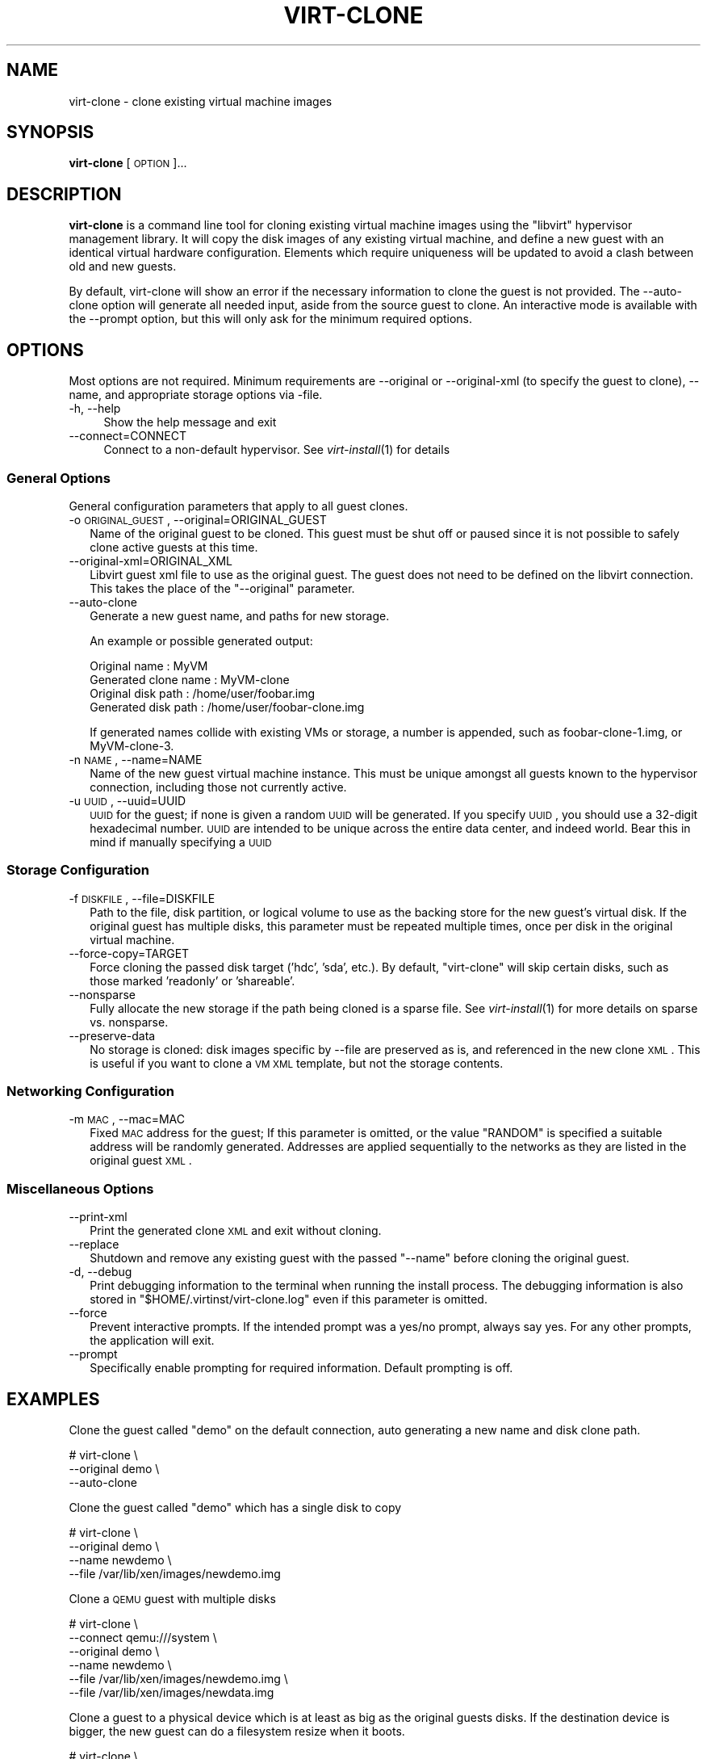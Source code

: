 .\" Automatically generated by Pod::Man 2.23 (Pod::Simple 3.14)
.\"
.\" Standard preamble:
.\" ========================================================================
.de Sp \" Vertical space (when we can't use .PP)
.if t .sp .5v
.if n .sp
..
.de Vb \" Begin verbatim text
.ft CW
.nf
.ne \\$1
..
.de Ve \" End verbatim text
.ft R
.fi
..
.\" Set up some character translations and predefined strings.  \*(-- will
.\" give an unbreakable dash, \*(PI will give pi, \*(L" will give a left
.\" double quote, and \*(R" will give a right double quote.  \*(C+ will
.\" give a nicer C++.  Capital omega is used to do unbreakable dashes and
.\" therefore won't be available.  \*(C` and \*(C' expand to `' in nroff,
.\" nothing in troff, for use with C<>.
.tr \(*W-
.ds C+ C\v'-.1v'\h'-1p'\s-2+\h'-1p'+\s0\v'.1v'\h'-1p'
.ie n \{\
.    ds -- \(*W-
.    ds PI pi
.    if (\n(.H=4u)&(1m=24u) .ds -- \(*W\h'-12u'\(*W\h'-12u'-\" diablo 10 pitch
.    if (\n(.H=4u)&(1m=20u) .ds -- \(*W\h'-12u'\(*W\h'-8u'-\"  diablo 12 pitch
.    ds L" ""
.    ds R" ""
.    ds C` ""
.    ds C' ""
'br\}
.el\{\
.    ds -- \|\(em\|
.    ds PI \(*p
.    ds L" ``
.    ds R" ''
'br\}
.\"
.\" Escape single quotes in literal strings from groff's Unicode transform.
.ie \n(.g .ds Aq \(aq
.el       .ds Aq '
.\"
.\" If the F register is turned on, we'll generate index entries on stderr for
.\" titles (.TH), headers (.SH), subsections (.SS), items (.Ip), and index
.\" entries marked with X<> in POD.  Of course, you'll have to process the
.\" output yourself in some meaningful fashion.
.ie \nF \{\
.    de IX
.    tm Index:\\$1\t\\n%\t"\\$2"
..
.    nr % 0
.    rr F
.\}
.el \{\
.    de IX
..
.\}
.\"
.\" Accent mark definitions (@(#)ms.acc 1.5 88/02/08 SMI; from UCB 4.2).
.\" Fear.  Run.  Save yourself.  No user-serviceable parts.
.    \" fudge factors for nroff and troff
.if n \{\
.    ds #H 0
.    ds #V .8m
.    ds #F .3m
.    ds #[ \f1
.    ds #] \fP
.\}
.if t \{\
.    ds #H ((1u-(\\\\n(.fu%2u))*.13m)
.    ds #V .6m
.    ds #F 0
.    ds #[ \&
.    ds #] \&
.\}
.    \" simple accents for nroff and troff
.if n \{\
.    ds ' \&
.    ds ` \&
.    ds ^ \&
.    ds , \&
.    ds ~ ~
.    ds /
.\}
.if t \{\
.    ds ' \\k:\h'-(\\n(.wu*8/10-\*(#H)'\'\h"|\\n:u"
.    ds ` \\k:\h'-(\\n(.wu*8/10-\*(#H)'\`\h'|\\n:u'
.    ds ^ \\k:\h'-(\\n(.wu*10/11-\*(#H)'^\h'|\\n:u'
.    ds , \\k:\h'-(\\n(.wu*8/10)',\h'|\\n:u'
.    ds ~ \\k:\h'-(\\n(.wu-\*(#H-.1m)'~\h'|\\n:u'
.    ds / \\k:\h'-(\\n(.wu*8/10-\*(#H)'\z\(sl\h'|\\n:u'
.\}
.    \" troff and (daisy-wheel) nroff accents
.ds : \\k:\h'-(\\n(.wu*8/10-\*(#H+.1m+\*(#F)'\v'-\*(#V'\z.\h'.2m+\*(#F'.\h'|\\n:u'\v'\*(#V'
.ds 8 \h'\*(#H'\(*b\h'-\*(#H'
.ds o \\k:\h'-(\\n(.wu+\w'\(de'u-\*(#H)/2u'\v'-.3n'\*(#[\z\(de\v'.3n'\h'|\\n:u'\*(#]
.ds d- \h'\*(#H'\(pd\h'-\w'~'u'\v'-.25m'\f2\(hy\fP\v'.25m'\h'-\*(#H'
.ds D- D\\k:\h'-\w'D'u'\v'-.11m'\z\(hy\v'.11m'\h'|\\n:u'
.ds th \*(#[\v'.3m'\s+1I\s-1\v'-.3m'\h'-(\w'I'u*2/3)'\s-1o\s+1\*(#]
.ds Th \*(#[\s+2I\s-2\h'-\w'I'u*3/5'\v'-.3m'o\v'.3m'\*(#]
.ds ae a\h'-(\w'a'u*4/10)'e
.ds Ae A\h'-(\w'A'u*4/10)'E
.    \" corrections for vroff
.if v .ds ~ \\k:\h'-(\\n(.wu*9/10-\*(#H)'\s-2\u~\d\s+2\h'|\\n:u'
.if v .ds ^ \\k:\h'-(\\n(.wu*10/11-\*(#H)'\v'-.4m'^\v'.4m'\h'|\\n:u'
.    \" for low resolution devices (crt and lpr)
.if \n(.H>23 .if \n(.V>19 \
\{\
.    ds : e
.    ds 8 ss
.    ds o a
.    ds d- d\h'-1'\(ga
.    ds D- D\h'-1'\(hy
.    ds th \o'bp'
.    ds Th \o'LP'
.    ds ae ae
.    ds Ae AE
.\}
.rm #[ #] #H #V #F C
.\" ========================================================================
.\"
.IX Title "VIRT-CLONE 1"
.TH VIRT-CLONE 1 "2011-07-28" "" "Virtual Machine Install Tools"
.\" For nroff, turn off justification.  Always turn off hyphenation; it makes
.\" way too many mistakes in technical documents.
.if n .ad l
.nh
.SH "NAME"
virt\-clone \- clone existing virtual machine images
.SH "SYNOPSIS"
.IX Header "SYNOPSIS"
\&\fBvirt-clone\fR [\s-1OPTION\s0]...
.SH "DESCRIPTION"
.IX Header "DESCRIPTION"
\&\fBvirt-clone\fR is a command line tool for cloning existing virtual machine
images using the \f(CW\*(C`libvirt\*(C'\fR hypervisor management library. It will copy
the disk images of any existing virtual machine, and define a new guest
with an identical virtual hardware configuration. Elements which require
uniqueness will be updated to avoid a clash between old and new guests.
.PP
By default, virt-clone will show an error if the necessary information to
clone the guest is not provided. The \-\-auto\-clone option will generate
all needed input, aside from the source guest to clone. An interactive mode
is available with the \-\-prompt option, but this will only ask for the
minimum required options.
.SH "OPTIONS"
.IX Header "OPTIONS"
Most options are not required. Minimum requirements are \-\-original or
\&\-\-original\-xml (to specify the guest to clone), \-\-name, and appropriate
storage options via \-file.
.IP "\-h, \-\-help" 4
.IX Item "-h, --help"
Show the help message and exit
.IP "\-\-connect=CONNECT" 4
.IX Item "--connect=CONNECT"
Connect to a non-default hypervisor. See \fIvirt\-install\fR\|(1) for details
.SS "General Options"
.IX Subsection "General Options"
General configuration parameters that apply to all guest clones.
.IP "\-o \s-1ORIGINAL_GUEST\s0, \-\-original=ORIGINAL_GUEST" 2
.IX Item "-o ORIGINAL_GUEST, --original=ORIGINAL_GUEST"
Name of the original guest to be cloned. This guest must be shut off or paused
since it is not possible to safely clone active guests at this time.
.IP "\-\-original\-xml=ORIGINAL_XML" 2
.IX Item "--original-xml=ORIGINAL_XML"
Libvirt guest xml file to use as the original guest. The guest does not need to
be defined on the libvirt connection. This takes the place of the
\&\f(CW\*(C`\-\-original\*(C'\fR parameter.
.IP "\-\-auto\-clone" 2
.IX Item "--auto-clone"
Generate a new guest name, and paths for new storage.
.Sp
An example or possible generated output:
.Sp
.Vb 2
\&  Original name        : MyVM
\&  Generated clone name : MyVM\-clone
\&
\&  Original disk path   : /home/user/foobar.img
\&  Generated disk path  : /home/user/foobar\-clone.img
.Ve
.Sp
If generated names collide with existing VMs or storage, a number is appended,
such as foobar\-clone\-1.img, or MyVM\-clone\-3.
.IP "\-n \s-1NAME\s0, \-\-name=NAME" 2
.IX Item "-n NAME, --name=NAME"
Name of the new guest virtual machine instance. This must be unique amongst
all guests known to the hypervisor connection, including those not
currently active.
.IP "\-u \s-1UUID\s0, \-\-uuid=UUID" 2
.IX Item "-u UUID, --uuid=UUID"
\&\s-1UUID\s0 for the guest; if none is given a random \s-1UUID\s0 will be generated. If you
specify \s-1UUID\s0, you should use a 32\-digit hexadecimal number. \s-1UUID\s0 are intended
to be unique across the entire data center, and indeed world. Bear this in
mind if manually specifying a \s-1UUID\s0
.SS "Storage Configuration"
.IX Subsection "Storage Configuration"
.IP "\-f \s-1DISKFILE\s0, \-\-file=DISKFILE" 2
.IX Item "-f DISKFILE, --file=DISKFILE"
Path to the file, disk partition, or logical volume to use as the backing store
for the new guest's virtual disk. If the original guest has multiple disks,
this parameter must be repeated multiple times, once per disk in the original
virtual machine.
.IP "\-\-force\-copy=TARGET" 2
.IX Item "--force-copy=TARGET"
Force cloning the passed disk target ('hdc', 'sda', etc.). By default,
\&\f(CW\*(C`virt\-clone\*(C'\fR will skip certain disks, such as those marked 'readonly' or
\&'shareable'.
.IP "\-\-nonsparse" 2
.IX Item "--nonsparse"
Fully allocate the new storage if the path being cloned is a sparse file.
See \fIvirt\-install\fR\|(1) for more details on sparse vs. nonsparse.
.IP "\-\-preserve\-data" 2
.IX Item "--preserve-data"
No storage is cloned: disk images specific by \-\-file are preserved as is,
and referenced in the new clone \s-1XML\s0. This is useful if you want to clone
a \s-1VM\s0 \s-1XML\s0 template, but not the storage contents.
.SS "Networking Configuration"
.IX Subsection "Networking Configuration"
.IP "\-m \s-1MAC\s0, \-\-mac=MAC" 2
.IX Item "-m MAC, --mac=MAC"
Fixed \s-1MAC\s0 address for the guest; If this parameter is omitted, or the value
\&\f(CW\*(C`RANDOM\*(C'\fR is specified a suitable address will be randomly generated. Addresses
are applied sequentially to the networks as they are listed in the original
guest \s-1XML\s0.
.SS "Miscellaneous Options"
.IX Subsection "Miscellaneous Options"
.IP "\-\-print\-xml" 2
.IX Item "--print-xml"
Print the generated clone \s-1XML\s0 and exit without cloning.
.IP "\-\-replace" 2
.IX Item "--replace"
Shutdown and remove any existing guest with the passed \f(CW\*(C`\-\-name\*(C'\fR before
cloning the original guest.
.IP "\-d, \-\-debug" 2
.IX Item "-d, --debug"
Print debugging information to the terminal when running the install process.
The debugging information is also stored in \f(CW\*(C`$HOME/.virtinst/virt\-clone.log\*(C'\fR
even if this parameter is omitted.
.IP "\-\-force" 2
.IX Item "--force"
Prevent interactive prompts. If the intended prompt was a yes/no prompt, always
say yes. For any other prompts, the application will exit.
.IP "\-\-prompt" 2
.IX Item "--prompt"
Specifically enable prompting for required information. Default prompting
is off.
.SH "EXAMPLES"
.IX Header "EXAMPLES"
Clone the guest called \f(CW\*(C`demo\*(C'\fR on the default connection, auto generating
a new name and disk clone path.
.PP
.Vb 3
\&  # virt\-clone \e
\&       \-\-original demo \e
\&       \-\-auto\-clone
.Ve
.PP
Clone the guest called \f(CW\*(C`demo\*(C'\fR which has a single disk to copy
.PP
.Vb 4
\&  # virt\-clone \e
\&       \-\-original demo \e
\&       \-\-name newdemo \e
\&       \-\-file /var/lib/xen/images/newdemo.img
.Ve
.PP
Clone a \s-1QEMU\s0 guest with multiple disks
.PP
.Vb 6
\&  # virt\-clone \e
\&       \-\-connect qemu:///system \e
\&       \-\-original demo \e
\&       \-\-name newdemo \e
\&       \-\-file /var/lib/xen/images/newdemo.img \e
\&       \-\-file /var/lib/xen/images/newdata.img
.Ve
.PP
Clone a guest to a physical device which is at least as big as the
original guests disks. If the destination device is bigger, the
new guest can do a filesystem resize when it boots.
.PP
.Vb 5
\&  # virt\-clone \e
\&       \-\-connect qemu:///system \e
\&       \-\-name demo \e
\&       \-\-file /dev/HostVG/DemoVM \e
\&       \-\-mac 52:54:00:34:11:54
.Ve
.SH "AUTHOR"
.IX Header "AUTHOR"
Written by Kazuki Mizushima, and a team of many other contributors. See the \s-1AUTHORS\s0 
file in the source distribution for the complete list of credits.
.SH "BUGS"
.IX Header "BUGS"
Please see http://virt\-manager.org/page/BugReporting
.SH "COPYRIGHT"
.IX Header "COPYRIGHT"
Copyright (C) Fujitsu Limited 2007, and various contributors. 
This is free software. You may redistribute copies of it under the terms of the \s-1GNU\s0 General 
Public License \f(CW\*(C`http://www.gnu.org/licenses/gpl.html\*(C'\fR. There is \s-1NO\s0 \s-1WARRANTY\s0, to the extent 
permitted by law.
.SH "SEE ALSO"
.IX Header "SEE ALSO"
\&\f(CWvirsh(1)\fR, \f(CW\*(C`virt\-install(1)\*(C'\fR, \f(CW\*(C`virt\-manager(1)\*(C'\fR, the project website \f(CW\*(C`http://virt\-manager.org\*(C'\fR

